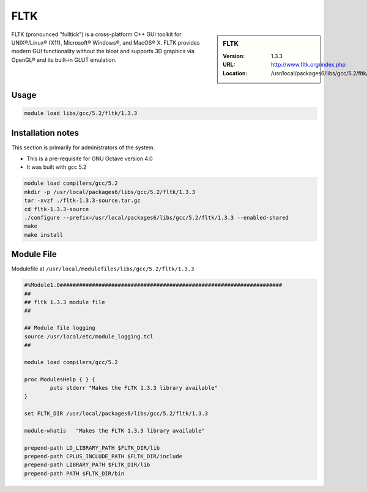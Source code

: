 .. index::
    single: FLTK

.. _fltk:

FLTK
====

.. sidebar:: FLTK

   :Version: 1.3.3
   :URL: http://www.fltk.org/index.php
   :Location: /usr/local/packages6/libs/gcc/5.2/fltk/1.3.3

FLTK (pronounced "fulltick") is a cross-platform C++ GUI toolkit for UNIX®/Linux® (X11), Microsoft® Windows®, and MacOS® X. FLTK provides modern GUI functionality without the bloat and supports 3D graphics via OpenGL® and its built-in GLUT emulation.

Usage
-----
.. code-block:: none

        module load libs/gcc/5.2/fltk/1.3.3

Installation notes
------------------
This section is primarily for administrators of the system.

* This is a pre-requisite for GNU Octave version 4.0
* It was built with gcc 5.2

.. code-block:: none

  module load compilers/gcc/5.2
  mkdir -p /usr/local/packages6/libs/gcc/5.2/fltk/1.3.3
  tar -xvzf ./fltk-1.3.3-source.tar.gz
  cd fltk-1.3.3-source
  ./configure --prefix=/usr/local/packages6/libs/gcc/5.2/fltk/1.3.3 --enabled-shared
  make
  make install

Module File
-----------
Modulefile at ``/usr/local/modulefiles/libs/gcc/5.2/fltk/1.3.3``

.. code-block:: none

  #%Module1.0#####################################################################
  ##
  ## fltk 1.3.3 module file
  ##

  ## Module file logging
  source /usr/local/etc/module_logging.tcl
  ##

  module load compilers/gcc/5.2

  proc ModulesHelp { } {
          puts stderr "Makes the FLTK 1.3.3 library available"
  }

  set FLTK_DIR /usr/local/packages6/libs/gcc/5.2/fltk/1.3.3

  module-whatis   "Makes the FLTK 1.3.3 library available"

  prepend-path LD_LIBRARY_PATH $FLTK_DIR/lib
  prepend-path CPLUS_INCLUDE_PATH $FLTK_DIR/include
  prepend-path LIBRARY_PATH $FLTK_DIR/lib
  prepend-path PATH $FLTK_DIR/bin
